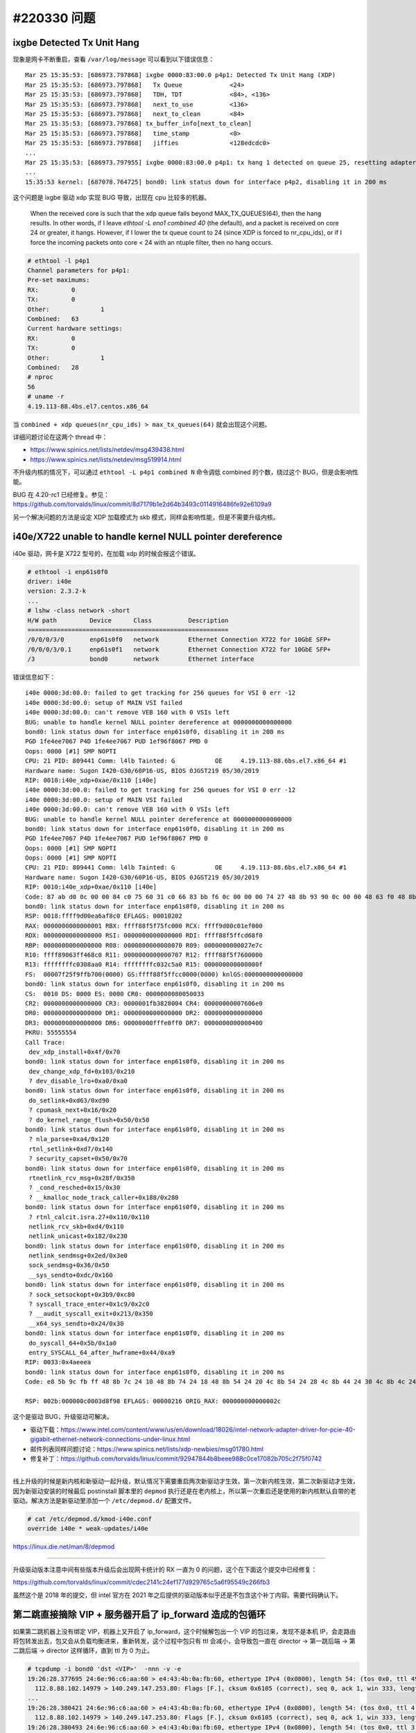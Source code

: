 #220330 问题
===================

ixgbe Detected Tx Unit Hang
----------------------------------

现象是网卡不断重启，查看 ``/var/log/message`` 可以看到以下错误信息： ::

    Mar 25 15:35:53: [686973.797868] ixgbe 0000:83:00.0 p4p1: Detected Tx Unit Hang (XDP)
    Mar 25 15:35:53: [686973.797868]   Tx Queue             <24>
    Mar 25 15:35:53: [686973.797868]   TDH, TDT             <84>, <136>
    Mar 25 15:35:53: [686973.797868]   next_to_use          <136>
    Mar 25 15:35:53: [686973.797868]   next_to_clean        <84>
    Mar 25 15:35:53: [686973.797868] tx_buffer_info[next_to_clean]
    Mar 25 15:35:53: [686973.797868]   time_stamp           <0>
    Mar 25 15:35:53: [686973.797868]   jiffies              <128edcdc0>
    ...
    Mar 25 15:35:53: [686973.797955] ixgbe 0000:83:00.0 p4p1: tx hang 1 detected on queue 25, resetting adapter
    ...
    15:35:53 kernel: [687078.764725] bond0: link status down for interface p4p2, disabling it in 200 ms

这个问题是 ixgbe 驱动 xdp 实现 BUG 导致，出现在 cpu 比较多的机器。

    When the received core is such that the xdp queue falls beyond
    MAX_TX_QUEUES(64), then the hang results. In other words, if I leave
    `ethtool -L eno1 combined 40` (the default), and a packet is received on
    core 24 or greater, it hangs. However, if I lower the tx queue count to
    24 (since XDP is forced to nr_cpu_ids), or if I force the incoming
    packets onto core < 24 with an ntuple filter, then no hang occurs.

.. code-block:: console

    # ethtool -l p4p1
    Channel parameters for p4p1:
    Pre-set maximums:
    RX:		0
    TX:		0
    Other:		1
    Combined:	63
    Current hardware settings:
    RX:		0
    TX:		0
    Other:		1
    Combined:	28
    # nproc
    56
    # uname -r
    4.19.113-88.4bs.el7.centos.x86_64

当 ``combined + xdp queues(nr_cpu_ids) > max_tx_queues(64)`` 就会出现这个问题。

详细问题讨论在这两个 thread 中：

- https://www.spinics.net/lists/netdev/msg439438.html
- https://www.spinics.net/lists/netdev/msg519914.html

不升级内核的情况下，可以通过 ``ethtool -L p4p1 combined N`` 命令调低 combined 的个数，绕过这个 BUG，但是会影响性能。

BUG 在 4.20-rc1 已经修复。参见：https://github.com/torvalds/linux/commit/8d7179b1e2d64b3493c0114916486fe92e6109a9

另一个解决问题的方法是设定 XDP 加载模式为 skb 模式，同样会影响性能，但是不需要升级内核。

i40e/X722 unable to handle kernel NULL pointer dereference
-----------------------------------------------------------------

i40e 驱动，网卡是 X722 型号的，在加载 xdp 的时候会报这个错误。

.. code-block:: console

    # ethtool -i enp61s0f0
    driver: i40e
    version: 2.3.2-k
    ...
    # lshw -class network -short
    H/W path         Device      Class          Description
    =======================================================
    /0/0/0/3/0       enp61s0f0   network        Ethernet Connection X722 for 10GbE SFP+
    /0/0/0/3/0.1     enp61s0f1   network        Ethernet Connection X722 for 10GbE SFP+
    /3               bond0       network        Ethernet interface

错误信息如下： ::

	i40e 0000:3d:00.0: failed to get tracking for 256 queues for VSI 0 err -12
	i40e 0000:3d:00.0: setup of MAIN VSI failed
	i40e 0000:3d:00.0: can't remove VEB 160 with 0 VSIs left
	BUG: unable to handle kernel NULL pointer dereference at 0000000000000000
	bond0: link status down for interface enp61s0f0, disabling it in 200 ms
	PGD 1fe4ee7067 P4D 1fe4ee7067 PUD 1ef96f8067 PMD 0
	Oops: 0000 [#1] SMP NOPTI
	CPU: 21 PID: 809441 Comm: l4lb Tainted: G           OE     4.19.113-88.6bs.el7.x86_64 #1
	Hardware name: Sugon I420-G30/60P16-US, BIOS 0JGST219 05/30/2019
	RIP: 0010:i40e_xdp+0xae/0x110 [i40e]
	i40e 0000:3d:00.0: failed to get tracking for 256 queues for VSI 0 err -12
	i40e 0000:3d:00.0: setup of MAIN VSI failed
	i40e 0000:3d:00.0: can't remove VEB 160 with 0 VSIs left
	BUG: unable to handle kernel NULL pointer dereference at 0000000000000000
	bond0: link status down for interface enp61s0f0, disabling it in 200 ms
	PGD 1fe4ee7067 P4D 1fe4ee7067 PUD 1ef96f8067 PMD 0
	Oops: 0000 [#1] SMP NOPTI
	Oops: 0000 [#1] SMP NOPTI
	CPU: 21 PID: 809441 Comm: l4lb Tainted: G           OE     4.19.113-88.6bs.el7.x86_64 #1
	Hardware name: Sugon I420-G30/60P16-US, BIOS 0JGST219 05/30/2019
	RIP: 0010:i40e_xdp+0xae/0x110 [i40e]
	Code: 87 ab d0 0c 00 00 84 c0 75 60 31 c0 66 83 bb f6 0c 00 00 00 74 27 48 8b 93 90 0c 00 00 48 63 f0 48 8b 8b d0 0c 00 00 83 c0 01 <48> 8b 14 f2 48 89 4a 20 0f b7 93 f6 0c 00 00 39 d0 7c d9 48 85 ed
	bond0: link status down for interface enp61s0f0, disabling it in 200 ms
	RSP: 0018:ffff9d00ea6af8c0 EFLAGS: 00010202
	RAX: 0000000000000001 RBX: ffff88f5f75fc000 RCX: ffff9d00c01ef000
	RDX: 0000000000000000 RSI: 0000000000000000 RDI: ffff88f5ffcd68f0
	RBP: 0000000000000000 R08: 0000000000000070 R09: 0000000000027e7c
	R10: ffff89063ff468c0 R11: 0000000000000707 R12: ffff88f5f7600000
	R13: ffffffffc0308aa0 R14: ffffffffc032c5a0 R15: 000000000000000f
	FS:  00007f25f9ffb700(0000) GS:ffff88f5ffcc0000(0000) knlGS:0000000000000000
	bond0: link status down for interface enp61s0f0, disabling it in 200 ms
	CS:  0010 DS: 0000 ES: 0000 CR0: 0000000080050033
	CR2: 0000000000000000 CR3: 0000001fb3828004 CR4: 00000000007606e0
	DR0: 0000000000000000 DR1: 0000000000000000 DR2: 0000000000000000
	DR3: 0000000000000000 DR6: 00000000fffe0ff0 DR7: 0000000000000400
	PKRU: 55555554
	Call Trace:
	 dev_xdp_install+0x4f/0x70
	bond0: link status down for interface enp61s0f0, disabling it in 200 ms
	 dev_change_xdp_fd+0x103/0x210
	 ? dev_disable_lro+0xa0/0xa0
	bond0: link status down for interface enp61s0f0, disabling it in 200 ms
	 do_setlink+0xd63/0xd90
	 ? cpumask_next+0x16/0x20
	 ? do_kernel_range_flush+0x50/0x50
	bond0: link status down for interface enp61s0f0, disabling it in 200 ms
	 ? nla_parse+0xa4/0x120
	 rtnl_setlink+0xd7/0x140
	 ? security_capset+0x50/0x70
	bond0: link status down for interface enp61s0f0, disabling it in 200 ms
	 rtnetlink_rcv_msg+0x28f/0x350
	 ? _cond_resched+0x15/0x30
	 ? __kmalloc_node_track_caller+0x188/0x280
	bond0: link status down for interface enp61s0f0, disabling it in 200 ms
	 ? rtnl_calcit.isra.27+0x110/0x110
	 netlink_rcv_skb+0xd4/0x110
	 netlink_unicast+0x182/0x230
	bond0: link status down for interface enp61s0f0, disabling it in 200 ms
	 netlink_sendmsg+0x2ed/0x3e0
	 sock_sendmsg+0x36/0x50
	 __sys_sendto+0xdc/0x160
	bond0: link status down for interface enp61s0f0, disabling it in 200 ms
	 ? sock_setsockopt+0x3b9/0xc80
	 ? syscall_trace_enter+0x1c9/0x2c0
	 ? __audit_syscall_exit+0x213/0x350
	 __x64_sys_sendto+0x24/0x30
	bond0: link status down for interface enp61s0f0, disabling it in 200 ms
	 do_syscall_64+0x5b/0x1a0
	 entry_SYSCALL_64_after_hwframe+0x44/0xa9
	RIP: 0033:0x4aeeea
	bond0: link status down for interface enp61s0f0, disabling it in 200 ms
	Code: e8 5b 9c fb ff 48 8b 7c 24 10 48 8b 74 24 18 48 8b 54 24 20 4c 8b 54 24 28 4c 8b 44 24 30 4c 8b 4c 24 38 48 8b 44 24 08 0f 05 <48> 3d 01 f0 ff ff 76 20 48 c7 44 24 40 ff ff ff ff 48 c7 44 24 4

	RSP: 002b:000000c0003d8f98 EFLAGS: 00000216 ORIG_RAX: 000000000000002c

这个是驱动 BUG，升级驱动可解决。

- 驱动下载：https://www.intel.com/content/www/us/en/download/18026/intel-network-adapter-driver-for-pcie-40-gigabit-ethernet-network-connections-under-linux.html
- 邮件列表同样问题讨论：https://www.spinics.net/lists/xdp-newbies/msg01780.html
- 修复补丁：https://github.com/torvalds/linux/commit/92947844b8beee988c0ce17082b705c2f75f0742

----

线上升级的时候是新内核和新驱动一起升级，默认情况下需要重启两次新驱动才生效，第一次新内核生效，第二次新驱动才生效，因为新驱动安装的时候最后 postinstall 脚本里的 ``depmod`` 执行还是在老内核上，所以第一次重启还是使用的新内核默认自带的老驱动。解决方法是新驱动里添加一个 ``/etc/depmod.d/`` 配置文件。

.. code-block:: console

	# cat /etc/depmod.d/kmod-i40e.conf
	override i40e * weak-updates/i40e

https://linux.die.net/man/8/depmod

----

升级驱动版本注意中间有些版本升级后会出现网卡统计的 RX 一直为 0 的问题，这个在下面这个提交中已经修复：

https://github.com/torvalds/linux/commit/cdec2141c24ef177d929765c5a6f95549c266fb3

虽然这个是 2018 年的提交，但 intel 官方在 2021 年之后提供的驱动版本似乎还是不包含这个补丁内容。需要代码确认下。

第二跳直接摘除 VIP + 服务器开启了 ip_forward 造成的包循环
---------------------------------------------------------------

如果第二跳机器上没有绑定 VIP，机器上又开启了 ip_forward，这个时候解包出一个 VIP 的包过来，发现不是本机 IP，会走路由将包转发出去，包又会从负载均衡进来，重新转发，这个过程中包只有 ttl 会减小，会导致包一直在 director -> 第一跳后端 -> 第二跳后端 -> director 这样循环，直到 ttl 为 0 为止。

.. code-block:: console

    # tcpdump -i bond0 'dst <VIP>'  -nnn -v -e
    19:26:28.377695 24:6e:96:c6:aa:60 > e4:43:4b:0a:fb:60, ethertype IPv4 (0x0800), length 54: (tos 0x0, ttl 49, id 21256, offset 0, flags [DF], proto TCP (6), length 40)
      112.8.88.102.14979 > 140.249.147.253.80: Flags [F.], cksum 0x6105 (correct), seq 0, ack 1, win 333, length 0
    ...
    19:26:28.380421 24:6e:96:c6:aa:60 > e4:43:4b:0a:fb:60, ethertype IPv4 (0x0800), length 54: (tos 0x0, ttl 4, id 21256, offset 0, flags [DF], proto TCP (6), length 40)
      112.8.88.102.14979 > 140.249.147.253.80: Flags [F.], cksum 0x6105 (correct), seq 0, ack 1, win 333, length 0
    19:26:28.380493 24:6e:96:c6:aa:60 > e4:43:4b:0a:fb:60, ethertype IPv4 (0x0800), length 54: (tos 0x0, ttl 3, id 21256, offset 0, flags [DF], proto TCP (6), length 40)
      112.8.88.102.14979 > 140.249.147.253.80: Flags [F.], cksum 0x6105 (correct), seq 0, ack 1, win 333, length 0
    19:26:28.380540 24:6e:96:c6:aa:60 > e4:43:4b:0a:fb:60, ethertype IPv4 (0x0800), length 54: (tos 0x0, ttl 2, id 21256, offset 0, flags [DF], proto TCP (6), length 40)
      112.8.88.102.14979 > 140.249.147.253.80: Flags [F.], cksum 0x6105 (correct), seq 0, ack 1, win 333, length 0
    19:26:28.380595 24:6e:96:c6:aa:60 > e4:43:4b:0a:fb:60, ethertype IPv4 (0x0800), length 54: (tos 0x0, ttl 1, id 21256, offset 0, flags [DF], proto TCP (6), length 40)
      112.8.88.102.14979 > 140.249.147.253.80: Flags [F.], cksum 0x6105 (correct), seq 0, ack 1, win 333, length 0

教训就是：

- 在对称部署架构下，OSPF VIP 和后端绑定 VIP 需要在逻辑在分开（物理上可能绑定的是一个），有些场景下 OSPF VIP 和后端 VIP 的绑定解绑逻辑不一致，一个需要解，一个不能解，这个需要特殊处理，避免类似上面这样的问题。
- 没事别开 ip_forward。

IPv4 VIP 访问正常、IPv6 访问异常可能的问题
---------------------------------------------------

集群中有一台机器 IPv6 访问异常，IPv4 访问确正常，异常的机器上 IPv6 的 VIP 绑定正常，sit0 网卡也正常，一切看上去都挺正常，这种情况可能是没有初始化 IPv6 导致缺少默认 IPv6 路由，下行的包不知道怎么出去导致的。

交换机和服务器上 MTU 不一致导致的 bird ospf 失败
------------------------------------------------

有些交换机 MTU 设置为 9000 且无法修改，但是挂载了 XDP 的网卡的 MTU 无法改到和交换机的一致（ :ref:`mtu9000` ），此时 `bird <https://bird.network.cz/>`_ 会报下面的错误。

.. code-block:: console

	# tail /tmp/bird.log
	2022-12-03 20:30:51.893 <RMT> ospfv2: MTU mismatch with nbr 61.184.215.126 on bond0 (remote 9000, local 1500)
	...

这个是 bird v2.0.7 版本开始加上的一个验证，之前只是一个 warning。

https://github.com/CZ-NIC/bird/commit/267da8138d7f429941f2d829b44cf9bdd94a14d6

可以加个选项支持将这个验证关闭。

.. code-block:: diff

	diff -ru a/proto/ospf/config.Y b/proto/ospf/config.Y
	--- a/proto/ospf/config.Y	2019-10-16 18:45:08.000000000 +0800
	+++ b/proto/ospf/config.Y	2022-12-05 16:36:46.334051267 +0800
	@@ -191,7 +191,7 @@
	 CF_DECLS
	 
	 CF_KEYWORDS(OSPF, V2, V3, OSPF_METRIC1, OSPF_METRIC2, OSPF_TAG, OSPF_ROUTER_ID)
	-CF_KEYWORDS(AREA, NEIGHBORS, RFC1583COMPAT, STUB, TICK, COST, COST2, RETRANSMIT)
	+CF_KEYWORDS(AREA, NEIGHBORS, RFC1583COMPAT, STUB, TICK, COST, COST2, RETRANSMIT, IGNOREMTU)
	 CF_KEYWORDS(HELLO, TRANSMIT, PRIORITY, DEAD, TYPE, BROADCAST, BCAST, DEFAULT)
	 CF_KEYWORDS(NONBROADCAST, NBMA, POINTOPOINT, PTP, POINTOMULTIPOINT, PTMP)
	 CF_KEYWORDS(NONE, SIMPLE, AUTHENTICATION, STRICT, CRYPTOGRAPHIC, TTL, SECURITY)
	@@ -258,6 +258,7 @@
		proto_item
	  | ospf_channel { this_proto->net_type = $1->net_type; }
	  | RFC1583COMPAT bool { OSPF_CFG->rfc1583 = $2; }
	+ | IGNOREMTU bool { OSPF_CFG->ignoremtu = $2; }
	  | RFC5838 bool { OSPF_CFG->af_ext = $2; if (!ospf_cfg_is_v3()) cf_error("RFC5838 option requires OSPFv3"); }
	  | VPN PE bool { OSPF_CFG->vpn_pe = $3; }
	  | STUB ROUTER bool { OSPF_CFG->stub_router = $3; }
	diff -ru a/proto/ospf/dbdes.c b/proto/ospf/dbdes.c
	--- a/proto/ospf/dbdes.c	2019-10-16 18:45:08.000000000 +0800
	+++ b/proto/ospf/dbdes.c	2022-12-05 16:54:41.919077802 +0800
	@@ -360,9 +360,11 @@
		   (rcv_iface_mtu != ifa->iface->mtu) &&
		   (rcv_iface_mtu != 0) && (ifa->iface->mtu != 0))
	   {
	-    LOG_PKT("MTU mismatch with nbr %R on %s (remote %d, local %d)",
	-	    n->rid, ifa->ifname, rcv_iface_mtu, ifa->iface->mtu);
	-    return;
	+    LOG_PKT("MTU mismatch with nbr %R on %s (remote %d, local %d) %d",
	+	    n->rid, ifa->ifname, rcv_iface_mtu, ifa->iface->mtu, p->ignoremtu);
	+    if (!p->ignoremtu) {
	+       return;
	+    }
	   }
	 
	   switch (n->state)
	diff -ru a/proto/ospf/ospf.c b/proto/ospf/ospf.c
	--- a/proto/ospf/ospf.c	2019-10-16 18:45:08.000000000 +0800
	+++ b/proto/ospf/ospf.c	2022-12-05 16:57:16.415081613 +0800
	@@ -287,6 +287,7 @@
	   p->af_ext = c->af_ext;
	   p->af_mc = c->af_mc;
	   p->rfc1583 = c->rfc1583;
	+  p->ignoremtu = c->ignoremtu;
	   p->stub_router = c->stub_router;
	   p->merge_external = c->merge_external;
	   p->instance_id = c->instance_id;
	@@ -708,6 +709,9 @@
	   if (p->rfc1583 != new->rfc1583)
		 return 0;
	 
	+  if (p->ignoremtu != new->ignoremtu)
	+    return 0;
	+
	   if (p->instance_id != new->instance_id)
		 return 0;
	 
	@@ -832,6 +836,7 @@
	 
	   cli_msg(-1014, "%s:", p->p.name);
	   cli_msg(-1014, "RFC1583 compatibility: %s", (p->rfc1583 ? "enabled" : "disabled"));
	+  cli_msg(-1014, "Ignore MTU: %s", (p->ignoremtu? "enabled" : "disabled"));
	   cli_msg(-1014, "Stub router: %s", (p->stub_router ? "Yes" : "No"));
	   cli_msg(-1014, "RT scheduler tick: %d", p->tick);
	   cli_msg(-1014, "Number of areas: %u", p->areano);
	diff -ru a/proto/ospf/ospf.h b/proto/ospf/ospf.h
	--- a/proto/ospf/ospf.h	2019-10-16 18:45:08.000000000 +0800
	+++ b/proto/ospf/ospf.h	2022-12-05 15:19:47.161937314 +0800
	@@ -94,6 +94,7 @@
	   u8 af_ext;
	   u8 af_mc;
	   u8 rfc1583;
	+  u8 ignoremtu;
	   u8 stub_router;
	   u8 merge_external;
	   u8 instance_id;
	@@ -232,6 +233,7 @@
	   u8 af_ext;			/* OSPFv3-AF extension */
	   u8 af_mc;			/* OSPFv3-AF multicast */
	   u8 rfc1583;			/* RFC1583 compatibility */
	+  u8 ignoremtu;
	   u8 stub_router;		/* Do not forward transit traffic */
	   u8 merge_external;		/* Should i merge external routes? */
	   u8 instance_id;		/* Differentiate between more OSPF instances */

tcpdump 能看到 vlan header，但是 xdp 看不到
------------------------------------------------

	Since XDP needs to see the VLAN headers as part of the packet headers, it is important to turn off VLAN hardware offload (which most hardware NICs support), since that will remove the VLAN tag from the packet header and instead communicate it out of band to the kernel via the packet hardware descriptor.

	https://github.com/xdp-project/xdp-tutorial/tree/master/packet01-parsing

一般网卡都有 vlan 解析/插入的硬件加速：

.. code-block:: console

	# ethtool -k eth0|grep vlan-offload
	rx-vlan-offload: on
	tx-vlan-offload: on [fixed]

网卡会直接硬件解析 vlan header，然后将 vlan id 等信息直接给驱动，DMA 给驱动的网络包会删除掉 vlan header 变成一个普通的网络包。这样 XDP 就看不到 vlan header 了。解决的方法是关闭这个硬件加速：

.. code-block:: console

    # ethtool -K eth0 rxvlan off

或者通过配置将 vlan 信息给到 XDP 程序。